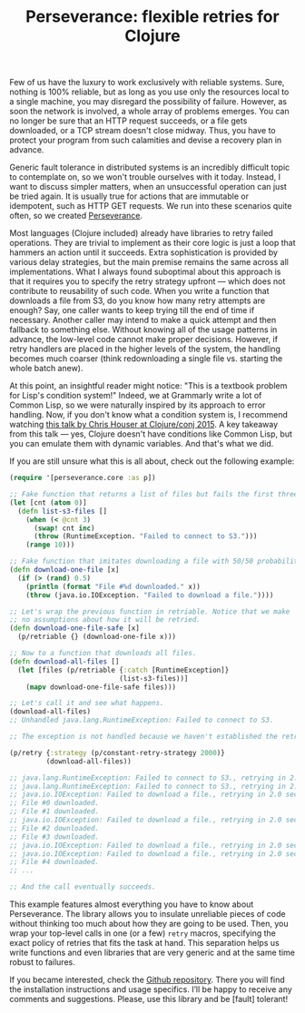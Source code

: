 #+title: Perseverance: flexible retries for Clojure
#+tags: clojure fault-tolerance
#+OPTIONS: toc:nil author:nil

Few of us have the luxury to work exclusively with reliable systems. Sure,
nothing is 100% reliable, but as long as you use only the resources local to a
single machine, you may disregard the possibility of failure. However, as soon
the network is involved, a whole array of problems emerges. You can no longer be
sure that an HTTP request succeeds, or a file gets downloaded, or a TCP stream
doesn't close midway. Thus, you have to protect your program from such
calamities and devise a recovery plan in advance.

Generic fault tolerance in distributed systems is an incredibly difficult topic
to contemplate on, so we won't trouble ourselves with it today. Instead, I want
to discuss simpler matters, when an unsuccessful operation can just be tried
again. It is usually true for actions that are immutable or idempotent, such as
HTTP GET requests. We run into these scenarios quite often, so we created
[[https://github.com/grammarly/perseverance][Perseverance]].

#+readmore

Most languages (Clojure included) already have libraries to retry failed
operations. They are trivial to implement as their core logic is just a loop
that hammers an action until it succeeds. Extra sophistication is provided by
various delay strategies, but the main premise remains the same across all
implementations. What I always found suboptimal about this approach is that it
requires you to specify the retry strategy upfront --- which does not contribute
to reusability of such code. When you write a function that downloads a file
from S3, do you know how many retry attempts are enough? Say, one caller wants
to keep trying till the end of time if necessary. Another caller may intend to
make a quick attempt and then fallback to something else. Without knowing all of
the usage patterns in advance, the low-level code cannot make proper decisions.
However, if retry handlers are placed in the higher levels of the system, the
handling becomes much coarser (think redownloading a single file vs. starting
the whole batch anew).

At this point, an insightful reader might notice: "This is a textbook problem
for Lisp's condition system!" Indeed, we at Grammarly write a lot of Common
Lisp, so we were naturally inspired by its approach to error handling. Now, if
you don't know what a condition system is, I recommend watching [[https://www.youtube.com/watch?v=zp0OEDcAro0][this talk by
Chris Houser at Clojure/conj 2015]]. A key takeaway from this talk --- yes,
Clojure doesn't have conditions like Common Lisp, but you can emulate them with
dynamic variables. And that's what we did.

If you are still unsure what this is all about, check out the following example:

#+BEGIN_SRC clojure
(require '[perseverance.core :as p])

;; Fake function that returns a list of files but fails the first three times.
(let [cnt (atom 0)]
  (defn list-s3-files []
    (when (< @cnt 3)
      (swap! cnt inc)
      (throw (RuntimeException. "Failed to connect to S3.")))
    (range 10)))

;; Fake function that imitates downloading a file with 50/50 probability.
(defn download-one-file [x]
  (if (> (rand) 0.5)
    (println (format "File #%d downloaded." x))
    (throw (java.io.IOException. "Failed to download a file."))))

;; Let's wrap the previous function in retriable. Notice that we make
;; no assumptions about how it will be retried.
(defn download-one-file-safe [x]
  (p/retriable {} (download-one-file x)))

;; Now to a function that downloads all files.
(defn download-all-files []
  (let [files (p/retriable {:catch [RuntimeException]}
                           (list-s3-files))]
    (mapv download-one-file-safe files)))

;; Let's call it and see what happens.
(download-all-files)
;; Unhandled java.lang.RuntimeException: Failed to connect to S3.

;; The exception is not handled because we haven't established the retry context.

(p/retry {:strategy (p/constant-retry-strategy 2000)}
         (download-all-files))

;; java.lang.RuntimeException: Failed to connect to S3., retrying in 2.0 seconds...
;; java.lang.RuntimeException: Failed to connect to S3., retrying in 2.0 seconds...
;; java.io.IOException: Failed to download a file., retrying in 2.0 seconds...
;; File #0 downloaded.
;; File #1 downloaded.
;; java.io.IOException: Failed to download a file., retrying in 2.0 seconds...
;; File #2 downloaded.
;; File #3 downloaded.
;; java.io.IOException: Failed to download a file., retrying in 2.0 seconds...
;; java.io.IOException: Failed to download a file., retrying in 2.0 seconds...
;; File #4 downloaded.
;; ...

;; And the call eventually succeeds.
#+END_SRC

This example features almost everything you have to know about Perseverance. The
library allows you to insulate unreliable pieces of code without thinking too
much about how they are going to be used. Then, you wrap your top-level calls in
one (or a few) =retry= macros, specifying the exact policy of retries that fits
the task at hand. This separation helps us write functions and even libraries
that are very generic and at the same time robust to failures.

If you became interested, check the [[https://github.com/grammarly/perseverance][Github repository]]. There you will find the
installation instructions and usage specifics. I’ll be happy to receive any
comments and suggestions. Please, use this library and be [fault] tolerant!
